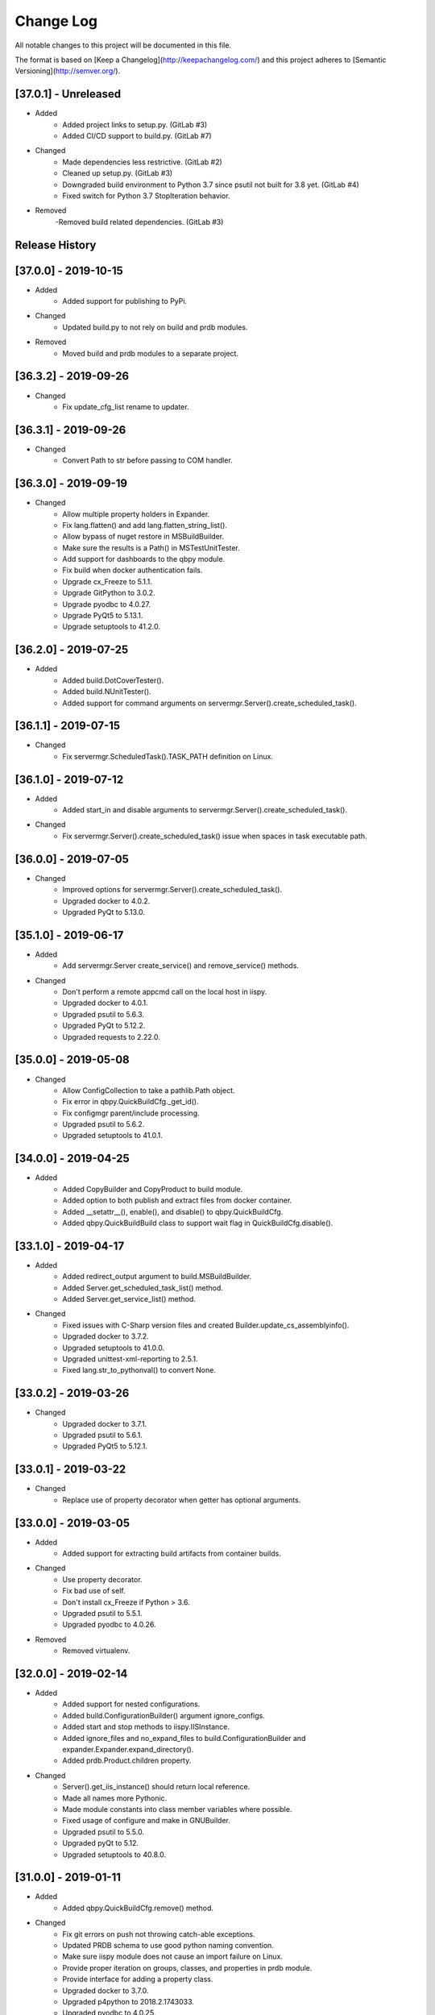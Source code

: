 Change Log
==========
All notable changes to this project will be documented in this file.

The format is based on [Keep a Changelog](http://keepachangelog.com/)
and this project adheres to [Semantic Versioning](http://semver.org/).

.. cSpell:ignore platarch, cmds, psutil, servermgr, pywin, sqlscript, verfiles, cloudmgr, qbpy, pkgtype, unittest, recopytree, pathlib, pypiwin, pythonval, fileutil
.. cSpell:ignore hallog, cmsclient, civars, chmodtree, sysutl, cmdspec, webapp, virtualwrapper, configmgr, buildname, vsver, hasapp, useshell, GNUC, envcfg
.. cSpell:ignore statemachine, psexec, getattr, contextlib, logname, xmltodict, ignorestderr, USERPROFILE, netutil, assemblyinfo, setattr, iispy, virtualenv, prdb, syscmd

[37.0.1] - Unreleased
---------------------
- Added
    - Added project links to setup.py. (GitLab #3)
    - Added CI/CD support to build.py. (GitLab #7)

- Changed
    - Made dependencies less restrictive. (GitLab #2)
    - Cleaned up setup.py. (GitLab #3)
    - Downgraded build environment to Python 3.7 since psutil not built for 3.8 yet. (GitLab #4)
    - Fixed switch for Python 3.7 StopIteration behavior.

- Removed
    -Removed build related dependencies. (GitLab #3)

Release History
---------------

[37.0.0] - 2019-10-15
---------------------
- Added
    - Added support for publishing to PyPi.

- Changed
    - Updated build.py to not rely on build and prdb modules.

- Removed
    - Moved build and prdb modules to a separate project.


[36.3.2] - 2019-09-26
---------------------
- Changed
    - Fix update_cfg_list rename to updater.

[36.3.1] - 2019-09-26
---------------------
- Changed
    - Convert Path to str before passing to COM handler.

[36.3.0] - 2019-09-19
---------------------
- Changed
    - Allow multiple property holders in Expander.
    - Fix lang.flatten() and add lang.flatten_string_list().
    - Allow bypass of nuget restore in MSBuildBuilder.
    - Make sure the results is a Path() in MSTestUnitTester.
    - Add support for dashboards to the qbpy module.
    - Fix build when docker authentication fails.
    - Upgrade cx_Freeze to 5.1.1.
    - Upgrade GitPython to 3.0.2.
    - Upgrade pyodbc to 4.0.27.
    - Upgrade PyQt5 to 5.13.1.
    - Upgrade setuptools to 41.2.0.

[36.2.0] - 2019-07-25
---------------------
- Added
    - Added build.DotCoverTester().
    - Added build.NUnitTester().
    - Added support for command arguments on servermgr.Server().create_scheduled_task().

[36.1.1] - 2019-07-15
---------------------
- Changed
    - Fix servermgr.ScheduledTask().TASK_PATH definition on Linux.

[36.1.0] - 2019-07-12
---------------------
- Added
    - Added start_in and disable arguments to servermgr.Server().create_scheduled_task().

- Changed
    - Fix servermgr.Server().create_scheduled_task() issue when spaces in task executable path.

[36.0.0] - 2019-07-05
---------------------
- Changed
    - Improved options for servermgr.Server().create_scheduled_task().
    - Upgraded docker to 4.0.2.
    - Upgraded PyQt to 5.13.0.

[35.1.0] - 2019-06-17
---------------------
- Added
    - Add servermgr.Server create_service() and remove_service() methods.

- Changed
    - Don't perform a remote appcmd call on the local host in iispy.
    - Upgraded docker to 4.0.1.
    - Upgraded psutil to 5.6.3.
    - Upgraded PyQt to 5.12.2.
    - Upgraded requests to 2.22.0.


[35.0.0] - 2019-05-08
---------------------
- Changed
    - Allow ConfigCollection to take a pathlib.Path object.
    - Fix error in qbpy.QuickBuildCfg._get_id().
    - Fix configmgr parent/include processing.
    - Upgraded psutil to 5.6.2.
    - Upgraded setuptools to 41.0.1.

[34.0.0] - 2019-04-25
---------------------
- Added
    - Added CopyBuilder and CopyProduct to build module.
    - Added option to both publish and extract files from docker container.
    - Added __setattr__(), enable(), and disable() to qbpy.QuickBuildCfg.
    - Added qbpy.QuickBuildBuild class to support wait flag in QuickBuildCfg.disable().

[33.1.0] - 2019-04-17
---------------------
- Added
    - Added redirect_output argument to build.MSBuildBuilder.
    - Added Server.get_scheduled_task_list() method.
    - Added Server.get_service_list() method.

- Changed
    - Fixed issues with C-Sharp version files and created Builder.update_cs_assemblyinfo().
    - Upgraded docker to 3.7.2.
    - Upgraded setuptools to 41.0.0.
    - Upgraded unittest-xml-reporting to 2.5.1.
    - Fixed lang.str_to_pythonval() to convert None.

[33.0.2] - 2019-03-26
---------------------
- Changed
    - Upgraded docker to 3.7.1.
    - Upgraded psutil to 5.6.1.
    - Upgraded PyQt5 to 5.12.1.

[33.0.1] - 2019-03-22
---------------------
- Changed
    - Replace use of property decorator when getter has optional arguments.

[33.0.0] - 2019-03-05
---------------------
- Added
    - Added support for extracting build artifacts from container builds.

- Changed
    - Use property decorator.
    - Fix bad use of self.
    - Don't install cx_Freeze if Python > 3.6.
    - Upgraded psutil to 5.5.1.
    - Upgraded pyodbc to 4.0.26.

- Removed
    - Removed virtualenv.

[32.0.0] - 2019-02-14
---------------------
- Added
    - Added support for nested configurations.
    - Added build.ConfigurationBuilder() argument ignore_configs.
    - Added start and stop methods to iispy.IISInstance.
    - Added ignore_files and no_expand_files to build.ConfigurationBuilder and expander.Expander.expand_directory().
    - Added prdb.Product.children property.

- Changed
    - Server().get_iis_instance() should return local reference.
    - Made all names more Pythonic.
    - Made module constants into class member variables where possible.
    - Fixed usage of configure and make in GNUBuilder.
    - Upgraded psutil to 5.5.0.
    - Upgraded pyQt to 5.12.
    - Upgraded setuptools to 40.8.0.

[31.0.0] - 2019-01-11
---------------------
- Added
    - Added qbpy.QuickBuildCfg.remove() method.

- Changed
    - Fix git errors on push not throwing catch-able exceptions.
    - Updated PRDB schema to use good python naming convention.
    - Make sure iispy module does not cause an import failure on Linux.
    - Provide proper iteration on groups, classes, and properties in prdb module.
    - Provide interface for adding a property class.
    - Upgraded docker to 3.7.0.
    - Upgraded p4python to 2018.2.1743033.
    - Upgraded pyodbc to 4.0.25.
    - Upgraded unittest-xml-reporting to 2.2.1.

[30.0.3] - 2019-01-09
---------------------
- Changed
    - Fix expander.Expander.evaluate_expression().

[30.0.2] - 2018-12-18
---------------------
- Changed
    - Fix build.EUPBuilder commander.Commander variable handling.

[30.0.1] - 2018-12-17
---------------------
- Changed
    - Revert inadvertent PRDB schema change.

[30.0.0] - 2018-12-13
---------------------
- Changed
    - Improved platarch.Platform().
    - Use commander.Commander() to parse build arguments.
    - Improved cx_Freeze package creation logic.
    - Moved cmds functions to sysutil.
    - Renamed cmds module to commander.
    - Upgraded docker to to 3.6.0.
    - Upgraded psutil to to 5.4.8.
    - Upgraded requests to 2.21.0.
    - Upgraded setuptools to 40.6.3.
    - Final Pylint cleanup.

- Removed
    - Moved BaRT specific support module to BaRT.

[29.1.1] - 2018-11-29
---------------------
- Changed
    - Fixed remote_powershell member of iispy.IISInstance.

[29.1.0] - 2018-11-27
---------------------
- Added
    - Added no_powershell option to iispy.IISInstance.

[29.0.2] - 2018-11-20
---------------------
- Changed
    - Fix double remote option sent to syscmd by iispy.appcmd().

[29.1.0] - 2018-11-02
---------------------
- Changed
    - User the docker client to manage Google registry images.
    - Upgraded setuptools to 40.5.0.

[29.0.1] - 2018-10-24
---------------------
- Changed
    - Fixed servermgr.Service.get_service() on Windows.

[29.0.0] - 2018-10-22
---------------------
- Added
    - Added servermgr.LoadBalancer support for adding a VIP.
    - Added upstart support to servermgr.Service().

- Changed
    - Fixed SysV service management in servermgr.LinuxService.
    - Upgraded docker to to 3.5.1.
    - Upgraded requests to 2.20.0.

[28.0.3] - 2018-10-10
---------------------
- Changed
    - Fixed service servermgr service detection on non-systemctl Linux systems.

[28.0.3] - 2018-10-08
---------------------
- Changed
    - Pass credentials on remote command in servermgr.Server.run_command().

[28.0.2] - 2018-10-04
---------------------
- Changed
    - Upgraded PyQt to to 5.11.3.
    - Upgraded pywin32 to 224.

[28.0.1] - 2018-10-02
---------------------
- Changed
    - Fixed issue with servermgr.LinuxService.status failing on Linux2.

[28.0.0] - 2018-09-26
---------------------
- Added
    - Added support for running remote commands using PowerShell from Windows to Windows.

- Changed
    - Pylint cleanup of servermgr module.

- Removed
    - Removed sqlscript module.

[27.3.0] - 2018-09-24
---------------------
- Added
    - Added virtual directory support to iispy.IISObject management.

- Changed
    - Improved appcmd handling in iispy module.
    - Upgraded setuptools to 40.4.3.
    - Pylint cleanup of setup.py.

[27.2.0] - 2018-09-19
---------------------
- Added
    - Added start/stop support to iispy.IISObject management.

- Changed
    - Upgraded setuptools to 40.4.1.
    - Pylint cleanup in iispy module.

[27.1.0] - 2018-09-07
---------------------
- Changed
    - Improved cms.Client.merge().

[27.0.0] - 2018-08-24
---------------------
- Added
    - Added cms.Client.chmod_files().

- Changed
    - Fix build.DockerDotNetCoreProduct() default for verfiles.
    - Return AttributeError to fix hasattr() usage.
    - Fixed issue with cms.Client.switch() creating existing branch.
    - Convert cms to use arg list rather than requiring lists.
    - Upgraded docker to 3.5.0.
    - Upgraded google-cloud to 0.34.0.
    - Upgraded psutil to 5.4.7.
    - Upgraded pyodbc to 4.0.24.
    - Upgraded setuptools to 40.2.0.
    - Pylint cleanup on cms module.

[26.4.3] - 2018-08-08
---------------------
- Changed
    - Ignoring stderr in cloudmgr.Image.manage().

[26.4.2] - 2018-08-08
---------------------
- Changed
    - Ignoring stderr in cloudmgr.Image.tag().
    - Pylint cleanup on cloudmgr module.

[26.4.1] - 2018-08-08
---------------------
- Changed
    - Fixed issue with cmds.SysCmdRunner keeping keys from last run.
    - Fix expander.Expander.expand_file() failure when intermediate empty directories don't exist.
    - expander.Expander.expand_directory() double recurses into directories.
    - Pylint cleanup on expander module.

[26.4.0] - 2018-08-01
---------------------
- Added
    - Added build.DockerNodeProduct() and build.DockerDotNetCoreProduct().

- Changed
    - Fix qbpy issues.
    - Upgraded GitPython to 2.1.11.
    - Upgraded setuptools to 40.0.0.

[26.3.0] - 2018-07-13
---------------------
- Added
    - Added timeout parameter to servermgr.Process.manage().

- Changed
    - Fixed timeout checks in servermgr.

[26.2.0] - 2018-07-12
---------------------
- Added
    - Added timeout parameter to servermgr.Service.manage().

- Changed
    - sysutil.syscmd(): Add an extra -t to ssh on remote calls to prevent blocking in some situations.

[26.1.3] - 2018-07-11
---------------------
- Changed
    - Re-enable remove service management for Linux.

[26.1.2] - 2018-07-09
---------------------
- Changed
    - Missed case compare change when running on Windows.

[26.1.1] - 2018-07-09
---------------------
- Changed
    - Ignore case on Windows when running command drivers.

[26.1.0] - 2018-07-05
---------------------
- Added
    - Added pyodbc module at version 4.0.23.

- Changed
    - Upgraded docker to 3.4.1.
    - Upgraded PyQt5 to 5.11.2.

[26.0.1] - 2018-06-29
---------------------
    - Fixed issues where servermgr.Server().get_service() thrown an error rather than None if the service is not found on CentOS 6.9.

[26.0.0] - 2018-06-29
---------------------
- Added
    - Added support for Linux processes in servermgr.
    - Added EUPBuilder and EUPProduct.

- Changed
    - Fixed issues with servermgr.ServerPath when Server is local.
    - Improved servermgr.ServerPath.copy() logic when remote is local.
    - Upgraded requests to 2.19.1.
    - Upgraded docker to 3.4.0.

[25.0.1] - 2018-06-06
---------------------
- Changed
    - Fix issue setting default verfiles for MSBuild DB projects.

[25.0.0] - 2018-06-06
---------------------
- Changed
    - Remove product definition defaults except for name from prdb.ProductDB.add_product().

[24.1.0] - 2018-06-05
---------------------
- Added
    - Added support for new code roll parameters to prdb.ProductDB.add_product().

[24.0.1] - 2018-06-05
---------------------
- Changed
    - Fix version calculations in build module.

[24.0.0] - 2018-06-05
---------------------
- Added
    - Added pkgtype arg to build.MavenBuilder class.
    - Added ant support.
    - Added support for creating, switching and merging git branches.

- Changed
    - Pass release argument to maven in build.MavenBuilder.
    - Moved argument processing from build execution to Product instantiation.
    - Converted initializers to use tuple() instead of None guard.
    - Accept default args in ActionCommandRunner.
    - Improved git branch management.
    - Upgraded google-cloud to 0.33.1.
    - Upgraded GitPython to 2.1.10.
    - Upgraded setuptools to 39.2.0.
    - Upgraded unittest-xml-reporting to 2.2.0.

[23.0.0] - 2018-05-01
---------------------
- Changed
    - Upgraded docker to 3.3.0.
    - Upgraded setuptools to 39.1.0.

- Removed
    - Removed sysutil.recopytree().

[22.2.2] - 2018-04-25
---------------------
- Changed
    - Remove Google Cloud login on every command.

[22.2.1] - 2018-04-25
---------------------
- Changed
    - Need to login to Google Cloud instance before every command.

[22.2.0] - 2018-04-24
---------------------
- Added
    - Added lang.flatten() and flatten_output argument to sysutil.syscmd().

- Changed
    - GitPython doesn't handle pathlib.Path objects.

[22.1.5] - 2018-04-18
---------------------
- Changed
    - Fixed issue where fileutil.unpack does not work if dest argument is used.

[22.1.4] - 2018-04-17
---------------------
- Changed
    - Fixed minor_version calculation for single word versions.

[22.1.3] - 2018-04-17
---------------------
- Changed
    - Fixed minor_version calculation for single word versions.

[22.1.2] - 2018-04-16
---------------------
- Removed
    - Removed pypiwin32 since docker specifies a fixed version.

[22.1.1] - 2018-04-16
---------------------
- Added
    - Added pypiwin32 back as it is used by some other package.

- Changed
    - Fix minor issues with maven builds.

[22.1.0] - 2018-04-13
---------------------
- Added
    - Added build.VisualStudioDatabase product type.
    - Added build.MavenBuilder and MavenProduct.
    - Added ability to parse python data types in lang.str_to_pythonval().
    - Added append_stderr option to sysutil.syscmd().

- Changed
    - Fix fileutil.unpack to work with pathlib.Path objects.
    - Upgrade docker to 3.2.1.
    - Improved SQLScript.execute().

[22.0.0] - 2018-03-30
---------------------
- Added
    - Added cmds.SysCmdRunner as a generalized replacement of build.run_build_command.
    - Added cloudmgr module.
    - Added support for adding and removing IIS sites, apps, and pools.
    - Added support for adding and removing servermgr.ScheduledTask.

- Changed
    - Added ability to use hallog.Logger without writing to a file.
    - Make sure npm calls fail when returning a non-zero error code.
    - Fixed issue with setting a null list of version files on MSBuildBuilder.
    - Update docker to 3.1.4.
    - Update GitPython to 2.1.9.

[21.0.0] - 2018-03-19
---------------------
- Added
    - Added artifact archive support to base Builder class.

- Changed
    - Fix Windows to Windows remote file copy in servermgr.ServerPath().copy().
    - Fix build.ConfigurationBuilder use of verfiles.
    - Update docker to 3.1.3.

- Removed
    - Removed automated post-build expansion of config files in build.Builder.execute().
    - Removed arch argument to build.Builder.

[20.0.0] - 2018-03-19
---------------------
-Changed
    - Overhaul servermgr.ServerPath() to subclass pathlib.PurePath().
    - Update setuptools to 39.0.1.

[19.0.2] - 2018-03-16
---------------------
-Changed
    - Fixed use of walk with Path().

[19.0.1] - 2018-03-14
---------------------
-Changed
    - Use the --pull option on docker builds.

[19.0.0] - 2018-03-13
---------------------
- Added
    - Added branch and environment information to PRDB.
    - Added support for .Net Core versioning in .csproj files.

-Changed
    - Changed from os.path usage to pathlib.Path.
    - Update docker to 3.1.1
    - Update PyQt5 to 5.10.1
    - Update pywin32 to 223
    - Update setuptools to 38.5.2

- Removed
    - Removed the PRDB build, release, and revision information.
    - Removed workspace and cmsclient support.

[18.0.0] - 2018-02-21
---------------------
- Added
    - Added build.DockerUnitTester for extracting test results run during Docker image build.

- Changed
    - Use Docker Python API instead of Docker CLI.

- Removed
    - Removed the civars.txt file.

[17.1.3] - 2018-02-19
---------------------
- Added
    - Added Docker Python API.

- Changed
    - Fixed servermgr module use of sysutil.syscmd.

[17.1.2] - 2018-02-13
---------------------
- Changed
    - Improved menu.SimpleMenu implementation.
    - Update setuptools to 38.5.1
    - Update unittest-xml-reporting to 2.1.1
    - Update p4python to 2017.2.1615960

[17.1.1] - 2018-02-01
---------------------
- Changed
    - Fixed issue using both lists and tuples.

[17.1.0] - 2018-01-30
---------------------
- Added
    - Added extra_vars argument to build.ConfigurationBuilder.

[17.0.0] - 2018-01-29
---------------------
- Changed
    - Update pypiwin32 to 222.
    - Update PyQt5 to 5.10.
    - Changed the repo reference file name.
    - Always publish repo references in artifacts directory for Docker builds.

- Removed
    - Removed slacker dependency.
    - Removed obsolete static variable.

[16.1.0] - 2018-01-18
---------------------
- Added
    - Added support for Docker images push to Google Cloud registry.

[16.0.1] - 2018-01-11
---------------------
- Changed
    - Fixed build.VisualStudioApplication to work with MSBuildBuilder changes.

[16.0.0] - 2018-01-10
---------------------
- Added
    - Added netutil.download.
    - Added support for enabling/disabling system services.
    - Added to sysutil: create_user, create_groups.

- Changed
    - Replace sysutil.chmodtree with chmod/chown with recursive parameter.
    - Make Cmd driver processing case-sensitive.
    - Update sysutl.syscmd to take command, arg1, arg2 rather than cmdspec.
    - Updated internal version number to three digits.
    - Fixed error with unpacking compressed tar files.
    - Update setuptools to 38.4.0.

[15.4.0] - 2017-12-19
---------------------
- Added
    - Improved MSTest support.
    - Build completed successfully message.

- Changed
    - Update default version file for webapp project type.
    - Update setuptools to 38.2.4.
    - Update virtualwrapper-win to 1.2.5.
    - Update GitPython to 2.1.8.
    - Update cx_Freeze to 5.1.1.

[15.3.0] - 2017-12-07
---------------------
- Added
    - Added VisualStudioWebsite and VisualStudioWebapp.

- Changed
    - Improve product and builder argument handling.
    - Added leader to build messages.
    - Change Docker tag to be just the buildname.

- Removed
    -Removed vsver argument to Visual Studio products and builders.

[15.2.0] - 2017-11-30
---------------------
- Added
    - Added create_package argument to CxFreezeBuilder.

- Changed
    - Don't require packages which aren't available in Docker Alpine containers.
    - Don't install PyQt5 on unsupported Linux distributions.
    - Improve Linux build OS determination in platarch.get_type.

[15.1.1] - 2017-11-29
---------------------
- Changed
    - Make sure all __getattr__ calls raise AttributeError on failure.

[15.1.0] - 2017-11-28
---------------------
- Added
    - Added VisualStudioWebapp product type.
    - Added hasapp option to VisualStudioWebsite product type.

- Changed
    - Update setuptools to 38.2.3.

[15.0.5] - 2017-11-27
---------------------
- Changed
    - Update setuptools to 38.2.1.
    - Update PyQt5 to 5.9.2.

[15.0.4] - 2017-11-22
---------------------
- Changed
    - Updated multi-server build config file handling.
    - Update setuptools to 37.0.0.
    - Update virtualwrapper-win to 1.2.4.
    - Update PyQt5 to 5.9.1 on Linux.

[15.0.3] - 2017-11-16
---------------------
- Changed
    - Fix multi-server build config file handling.

[15.0.2] - 2017-11-15
---------------------
- Changed
    - Fix build config file handling.

[15.0.1] - 2017-11-13
---------------------
- Changed
    - PyQt5 downgraded to 5.9 on Linux since 5.9.1 is not available.

[15.0.0] - 2017-11-13
---------------------
- Changed
    - Improve the way build arguments are passed to the build through the command line.
    - Allow more control of docker registry push.
    - Don't print debugging output unless environment variable set.
    - Updated dependencies: setuptools to 36.7.1, PyQt5 to 5.9.1.

[14.0.4] - 2017-11-08
---------------------
- Changed
    - Add more ignore strings to npm build.

[14.0.3] - 2017-11-06
---------------------
- Changed
    - PROG_FILES should have the same data type on Linux as Windows.

[14.0.2] - 2017-11-06
---------------------
- Changed
    - Fixed issue with PROG_FILES import on Linux.

[14.0.1] - 2017-11-06
---------------------
- Changed
    - Fixed issue with PROG_FILES import on Linux.

[14.0.0] - 2017-11-06
---------------------
- Added
    - Added VisualStudioBuilder and VisualStudioWebsite.
    - Added MSTestUnitTester.
    - Added support for running remote commands on a different OS.
    - Add cross-platform support to servermgr module.
    - Moved Procedure classes from HAL to new expander module.

- Changed
    - Moved Expander from fileutil to new expander module.
    - Fix Node build on Windows.
    - Allow servermgr.Server() usage to default to localhost.
    - Renamed all Exceptions to Errors.
    - Update setuptools to 36.6.0.
    - Update virtualwrapper-win to 1.2.3.

- Remove
    - netutil.remote_copy replaced by servermgr.ServerPath.copy.

[13.2.3] - 2017-10-09
---------------------
- Changed
    - Fix Node build on Windows.

[13.2.2] - 2017-10-03
---------------------
- Changed
    - Update GitPython to 2.1.7.

[13.2.1] - 2017-09-28
---------------------
- Changed
    - Add more strings to ignore during npm commands.

[13.2.0] - 2017-09-26
---------------------
- Changed
    - Improve Node.js builds.
    - Update GitPython to 2.1.6.

[13.1.4] - 2017-09-25
---------------------
- Changed
    - Inhibit un-checkout on PRDB close for Git.

[13.1.3] - 2017-09-21
---------------------
- Changed
    - Speed up Git info clients by cloning to depth 1.

[13.1.2] - 2017-09-21
---------------------
- Removed
    - IMPORT_GIT and IMPORT_PERFORCE don't work as expected.

[13.1.1] - 2017-09-21
---------------------
- Added
    - IMPORT_GIT control flag.

[13.1.0] - 2017-09-21
---------------------
- Added
    - Added support for Docker builds.
    - Added Git support.

- Changed
    - Update setuptools to 36.5.0.
    - Update virtualwrapper-win to 1.2.2.

[13.0.2] - 2017-08-28
---------------------
- Changed
    - Update requests to 2.18.4.
    - Update setuptools to 36.3.0.
    - Update slacker to 0.9.60.

[13.0.1] - 2017-08-24
---------------------
- Changed
    - Removed extraneous period in package creation.
    - Create the package using LZMA compression.
    - Update chmod usage for better UNIX support.

[13.0.0] - 2017-08-22
---------------------
- Added
    - Added build.GNUProduct class.

- Changed
    - Improved build.GNUBuilder.

[12.2.0] - 2017-08-18
---------------------
- Added
    - SERVICE_SIGNALS.restart for use with servermgr.Service on Linux.
    - More debugging output from sysutil.syscmd.

- Changed
    - Throw away output on Linux when remotely managing a service to avoid intermittent hang.

[12.1.2] - 2017-08-17
---------------------
- Changed
    - Protect cms against fake git import.

[12.1.1] - 2017-08-14
---------------------
- Changed
    - Add -t argument to ssh on remote Linux commands to prevent hangs.

[12.1.0] - 2017-08-11
---------------------
- Added
    - Add Linux support to build.CxFreezeBuilder.
    - Added LZMA (xz) creation support to fileutil.pack.

- Removed
    - Remove workaround for Python 3.6.0 bug from build.CxFreezeBuilder.

[12.0.0] - 2017-08-08
---------------------
- Added
    - Linux support for servermgr.Service and sysutil.syscmd with remote=True.

[11.1.0] - 2017-08-07
---------------------
- Added
    - Added config property to configmgr.ConfigCollection.
    - Added build.ConfigurationBuilder and build.ConfigurationProduct classes.

- Changed
    - Update requests to 2.18.3.
    - Update setuptools to 36.2.7.

[11.0.3] - 2017-07-12
---------------------
- Changed
    - Improve symlink handing in build.NodeJSBuilder.
    - Update p4python to 2017.1.1526044.
    - Update PyQt5 to 5.9.

[11.0.2] - 2017-07-05
---------------------
- Changed
    - Protect sysutil.syscmd against spaces in commands and argument names when using the shell.
    - Minor NodeJSBuilder improvements.
    - Improve lang.str_to_pythonval algorithm.
    - Fix missing import.

[11.0.1] - 2017-06-20
---------------------
- Changed
    - Add is_local property to servermgr.Server.
    - Improve error checking on robocopy in servermgr.ServerPath.copy method.

[11.0.0] - 2017-06-19
---------------------
- Changed
    - The handling of build information the build module has been overhauled to remove reliance on the command line and PRDB.
    - Update requests to 2.18.1 and setuptools to 36.0.1.

[10.0.3] - 2017-06-15
---------------------
- Changed
    - When sysutil.syscmd is run with useshell, pass the command and args as a string to Popen as suggested by the documentation.

[10.0.2] - 2017-06-14
---------------------
- Changed
    - Catch any PyQt load failure in version module to protect against missing GNUC libs.
    - Determine users home directory in a cross-platform way.
    - Rename some variables from 'hal.'

[10.0.1] - 2017-06-09
---------------------
- Changed
    - The node npm command needs to be run by the shell.

[10.0.0] - 2017-06-01
---------------------
- Added
    - Converted the envcfg module to configmgr.
    - Added Linux support.
    - Added GNUBuilder.
    - Added statemachine.StateMachine.reset method.
    - Added statemachine.StateMachine.start method to facilitate crash recovery.

- Changed
    - Update error related to Linux support.
    - The servermgr.Server.run_command method should not run the command remotely if the server is local.
    - Add more files ignored when build.NodeBuilder publishes.
    - Updated dependencies: cx-Freeze to 5.0.2, requests to 2.17.3, slacker to 0.9.50.

[9.0.0] - 2017-05-16
--------------------
- Added
    - Added support for using the node package.json file as a version file.

- Changed
    - Change WMIObject type to a string to allow grabbing any available.

[8.0.1] - 2017-05-08
--------------------
- Added
    - Added dependency on P4Python.
    - Add privileged run option to psexec in sysutil.syscmd.

- Changed
    - Upgrade setuptools to 35.0.2.
    - Ignore more robocopy codes that indicate success in servermgr.ServerPath.copy.
    - Fix issue with LoadBalancer management of a Server without DNS name resolution available.

[8.0.0] - 2017-04-26
--------------------
- Changed
    - Raise ServerObjectManagementException on all COM and WMI connection errors.

[7.1.0] - 2017-04-24
--------------------
- Changed
    - Improved build.MochaTest.

[7.0.0] - 2017-04-24
--------------------
- Added
    - Require the unittest-xml-reporting package.
    - build.PythonUnitTester.
    - build.MochaTester.

- Changed
    - Updated build for new build.Product definition.

[6.0.1] - 2017-04-21
--------------------
- Changed
    - Update build.run_system_command for new syscmd usage.

[6.0.0] - 2017-04-20
--------------------
- Added
    - servermgr.LoadBalancer.get_cache_content_group and flush_cache_content.

- Changed
    - Changed servermgr.Server wmi_connect arg to defer_wmi.
    - Let servermgr.Server make WMI connection when needed.
    - Fixed statemachine unit tests.
    - Update iispy.IISConfigurationSection to be more section generic.
    - Upgrade setuptools to 35.0.1.

[5.0.0] - 2017-04-17
--------------------
- Added
    - servermgr.Server.remove_directory method.
    - ServerPath object for better remote file management.

- Changed
    - servermgr.Server.run_remote_command method change to run_command.
    - Allow servermgr.Server.run_command to take a string or list argument.
    - Fixed issue with statemachine rollback.
    - Allow the IP Address to be passed in to Server to get around lack of name resolution.
    - Fix problems with LoadBalancer usage of Server objects.
    - Provide enum for Service states.
    - Delete WMI object reference before refreshing to prevent locking the WMI interface.
    - Increase the wait time for service state checks.
    - Return result from send in netutil.send_email.

[4.4.0] - 2017-04-05
--------------------
- Added
    - Ability to pass credentials to sysutil.syscmd when running remotely.
    - Ability to inhibit WMI connection on servermgr.Server instantiation.
    - servermgr.Server.run_remote_command method.
    - Provide servermgr.COMObject.disconnect() method.

- Changed
    - Improve servermgr.ServerObjectManagementException.REMOTE_PERMISSION_ERROR wording.
    - Allow servermgr.COMObject to be initialized with a win32com client object.

[4.3.1] - 2017-04-03
--------------------
- Added
    - Provide log_filename property for hallog.Logger.
    - Fix system command call in sqlscript.

- Changed
    - Pin requirements to specific versions.

[4.3.0] - 2017-03-31
--------------------
- Added
    - New envcfg module.

- Changed
    - Fixed sqlscript usage of syscmd.

[4.2.0] - 2017-03-29
--------------------
- Added
    - Authorization parameter to SQLScript.
    - Authorization parameter to servermgr objects.
    - Process management to servermgr.
    - Ability to redirect output to a Qt widget.
    - Added COM support to server mgr.
    - Added IIS support to servermgr.Server.
    - Check for server existence in servermgr.Server.
    - Provide iispy.IISInstance.exists property.
    - Default cmds.Commander option of --quiet.
    - cmds.Commander --raise-on-error parameter to throw errors when parser problem.
    - Ability to get current hallog.Logger.level.

- Changed
    - Use closing and suppress from contextlib.
    - Fix sys module usage.
    - Allow SQLScript to be used in a with statement.
    - Return output from iispy.IISInstance.reset.

[4.1.1] - 2017-03-21
--------------------
- Changed
    - Updated DEFAULT_PRODUCT_DB.
    - Make Logger logname argument required.

[4.1.0] - 2017-03-20
--------------------
- Added
    - Added rollback method to StateMachine.
    - Added exist property to Service.

- Changed
    - Convert possible string to server object in LoadBalancer method.

[4.0.0] - 2017-03-17
--------------------
- Added
    - Added the statemachine module.
    - Added the servermgr module.
    - Added requirement for slacker module.
    - Added requirement for WMI module.

- Changed
    - Update setuptools to 34.3.2.
    - Throw RaiseAttribute when appropriate.

- Removed
    - Removed the singleton implementations since those can be handled with global instances in Python.

[3.0.0] - 2017-03-09
--------------------
- Changed
    - Allow fileutil.Expander use non-strings for replacement.
    - Fix issue with use of variable named 'path' in sysutil module.
    - Rename home directory variable.
    - Update PyQt to 5.8.1.1.
    - Update setuptools to 34.3.1.

[2.0.1] - 2017-03-07
--------------------
- Changed
    - Fixed crash when the command is not in the driver.
    - Fixed problem in fileutil.Expander.expand_directory() where it did not popd().

[2.0.0] - 2017-03-03
--------------------
- Changed
    - Improve expansion condition evaluation when the condition contains a variable.
    - Cleanup expression condition exception handling.
    - Fix issue with Perforce integration.
    - Rename iispy member function to be consistent.

[1.0.1] - 2017-02-27
--------------------
- Changed
    - Fixed issues with XML parsing.
    - Upgrade setuptools to 34.3.0.

[1.0.0] - 2017-02-21
--------------------
- Changed
    - Fixed bad imports.
    - Fixed bad return in str_to_pythonval.
    - Change xml parser to standard in xml module.
    - Rename constant in data module to uppercase.
    - Fix issue in data module when returning columns in XML table.
    - Upgrade PyQt5 to 5.8.
    - Upgrade setuptools to 34.2.0.

[0.12] - 2017-02-09
-------------------
- Changed
    - Improved Cmd error handling.
    - Fixed import issue.

[0.11] - 2017-02-09
-------------------
- Added
    - Created fileutil module from file-related init functions.

- Changed
    - Moved system-related init functions to sysutil.
    - Convert expander to a class.
    - Don't raise custom exceptions inside standard ones.
    - Fix typo in str_to_pythonval().
    - Cleanup fileutil.spew().

- Removed
    - Move procedure module to HAL.

[0.10] - 2017-02-07
-------------------
- Changed
    - Update setup.py to include all required modules.

[0.9] - 2017-02-06
------------------
- Changed
    - Update CxFreezeBuilder to handle Python 3.6.0 issue with process module.

[0.8] - 2017-02-06
------------------
- Added
    - sysutil.is_user_administrator()

[0.7] - 2017-02-03
------------------
- Added
    - Support for building Python applications using cx_Freeze.
    - Support for debugging output during syscmd execution.
    - Module for remote IIS administration.
    - bool_to_str().
    - Support for running commands on remote systems.
    - Created netutil and sysutil modules.
    - Require xmltodict (for new iispy module).
    - Modules for network and system utilities created from __init__ functions.

- Changed
    - Upgraded requests module.
    - Moved is_debug from module initialization to lang submodule.
    - Rename debug environment variable from HAL_DEBUG.
    - Use new Python 3 super().
    - Update syscmd to use new Python 3 subprocess module features.
    - Cleanup imports.
    - Inhibit return of stderr lines when ignorestderr is set in syscmd.

-Removed
    - Serialization support from syscmd.

[0.6] - 2017-01-27
------------------
- Changed
    - Use USERPROFILE for default PRDB database.

[0.5] - 2017-01-27
------------------
- Added
    - CHANGELOG.rst.

- Changed
    - Allow the command line parser to be passed in.
    - Update the location of the default product database.

[0.4] - 2017-01-25
------------------
- Added
    - Unit tests.

- Changed
    - When an application calls get_version_info(), return info for the app and not this module.
    - Improved get_version_info() output format.

[0.3] - 2017-01-17
------------------
- Added
    - Support for deployment automation.

[0.2] - 2017-01-16
------------------
- Added
    - Support for building Node.js applications.

- Changed
    - Improved output during automation.

[0.1] - 2017-01-12
------------------
- Initial release.

